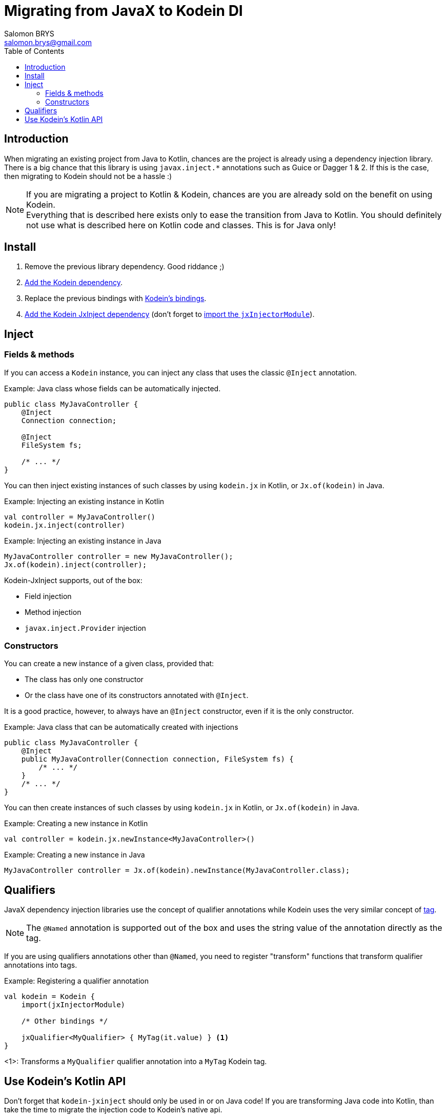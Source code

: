 = Migrating from JavaX to Kodein DI
Salomon BRYS <salomon.brys@gmail.com>
:toc:
:toclevels: 4


== Introduction

When migrating an existing project from Java to Kotlin, chances are the project is already using a dependency injection library.
There is a big chance that this library is using `javax.inject.*` annotations such as Guice or Dagger 1 & 2.
If this is the case, then migrating to Kodein should not be a hassle :)

[NOTE]
====
If you are migrating a project to Kotlin & Kodein, chances are you are already sold on the benefit on using Kodein. +
Everything that is described here exists only to ease the transition from Java to Kotlin.
You should definitely not use what is described here on Kotlin code and classes.
This is for Java only!
====


== Install

. Remove the previous library dependency. Good riddance ;)
. https://kodein.org/Kodein-DI/?/core#install[Add the Kodein dependency].
. Replace the previous bindings with https://kodein.org/Kodein-DI/?/core#declaring-dependencies[Kodein's bindings].
. https://kodein.org/Kodein-DI/?/jsr330#install[Add the Kodein JxInject dependency] (don't forget to https://salomonbrys.github.io/Kodein/?/jsr330#import-module[import the `jxInjectorModule`]).


== Inject

=== Fields & methods

If you can access a `Kodein` instance, you can inject any class that uses the classic `@Inject` annotation.

.Example: Java class whose fields can be automatically injected.
[source, java]
----
public class MyJavaController {
    @Inject
    Connection connection;

    @Inject
    FileSystem fs;

    /* ... */
}
----

You can then inject existing instances of such classes by using `kodein.jx` in Kotlin, or `Jx.of(kodein)` in Java.

.Example: Injecting an existing instance in Kotlin
[source, kotlin]
----
val controller = MyJavaController()
kodein.jx.inject(controller)
----

.Example: Injecting an existing instance in Java
[source, java]
----
MyJavaController controller = new MyJavaController();
Jx.of(kodein).inject(controller);
----

Kodein-JxInject supports, out of the box:

- Field injection
- Method injection
- `javax.inject.Provider` injection


=== Constructors

You can create a new instance of a given class, provided that:

- The class has only one constructor
- Or the class have one of its constructors annotated with `@Inject`.

It is a good practice, however, to always have an `@Inject` constructor, even if it is the only constructor.

.Example: Java class that can be automatically created with injections
[source, java]
----
public class MyJavaController {
    @Inject
    public MyJavaController(Connection connection, FileSystem fs) {
        /* ... */
    }
    /* ... */
}
----

You can then create instances of such classes by using `kodein.jx` in Kotlin, or `Jx.of(kodein)` in Java.

.Example: Creating a new instance in Kotlin
[source, kotlin]
----
val controller = kodein.jx.newInstance<MyJavaController>()
----

.Example: Creating a new instance in Java
[source, java]
----
MyJavaController controller = Jx.of(kodein).newInstance(MyJavaController.class);
----


== Qualifiers

JavaX dependency injection libraries use the concept of qualifier annotations while Kodein uses the very similar concept of https://kodein.org/Kodein-DI/#_tagged_bindings[tag].

NOTE: The `@Named` annotation is supported out of the box and uses the string value of the annotation directly as the tag.

If you are using qualifiers annotations other than `@Named`, you need to register "transform" functions that transform qualifier annotations into tags.

.Example: Registering a qualifier annotation
[source, kotlin]
----
val kodein = Kodein {
    import(jxInjectorModule)

    /* Other bindings */

    jxQualifier<MyQualifier> { MyTag(it.value) } <1>
}
----
<1>: Transforms a `MyQualifier` qualifier annotation into a `MyTag` Kodein tag.


== Use Kodein's Kotlin API

Don't forget that `kodein-jxinject` should only be used in or on Java code!
If you are transforming Java code into Kotlin, than take the time to migrate the injection code to Kodein's native api.

Simply: *Replace all `@Inject` annotated fields with their `kodein.instance()` counterparts*.
